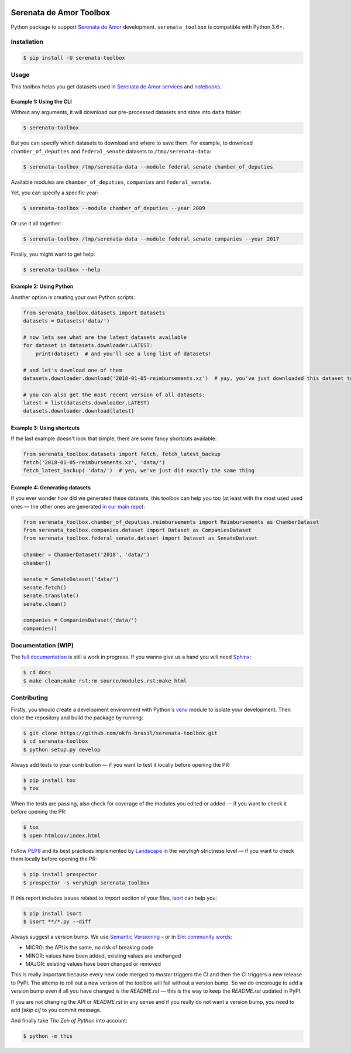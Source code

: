 .. image:: https://travis-ci.org/okfn-brasil/serenata-toolbox.svg?branch=master
   :target: https://travis-ci.org/okfn-brasil/serenata-toolbox
   :alt: Travis CI build status (Linux)

.. image:: https://coveralls.io/repos/github/okfn-brasil/serenata-toolbox/badge.svg?branch=master
   :target: https://coveralls.io/github/okfn-brasil/serenata-toolbox?branch=master
   :alt: Coveralls

.. image:: https://badge.fury.io/py/serenata-toolbox.svg
   :alt: PyPI package version

.. image:: https://img.shields.io/pypi/pyversions/serenata_toolbox
   :alt: PyPI - Python Version

.. image:: https://img.shields.io/badge/donate-apoia.se-EB4A3B.svg
   :target: https://apoia.se/serenata
   :alt: Donation Page

Serenata de Amor Toolbox
========================

Python package to support `Serenata de Amor <https://github.com/okfn-brasil/serenata-de-amor>`_ development. ``serenata_toolbox`` is compatible with Python 3.6+.

Installation
------------

.. code-block:: bash

    $ pip install -U serenata-toolbox

Usage
-----

This toolbox helps you get datasets used in `Serenata de Amor services <https://github.com/okfn-brasil/serenata-de-amor>`_ and `notebooks <https://github.com/okfn-brasil/notebooks>`_.

Example 1: Using the CLI
^^^^^^^^^^^^^^^^^^^^^^^^

Without any arguments, it will download our pre-processed datasets and store into ``data`` folder:

.. code-block:: bash

    $ serenata-toolbox

But you can specify which datasets to download and where to save them. For example, to download ``chamber_of_deputies`` and ``federal_senate`` datasets to ``/tmp/serenata-data``:

.. code-block:: bash

    $ serenata-toolbox /tmp/serenata-data --module federal_senate chamber_of_deputies

Available modules are ``chamber_of_deputies``, ``companies`` and ``federal_senate``.

Yet, you can specify a specific year:

.. code-block:: bash

    $ serenata-toolbox --module chamber_of_deputies --year 2009

Or use it all together:

.. code-block:: bash

    $ serenata-toolbox /tmp/serenata-data --module federal_senate companies --year 2017

Finally, you might want to get help:

.. code-block:: bash

    $ serenata-toolbox --help

Example 2: Using Python
^^^^^^^^^^^^^^^^^^^^^^^

Another option is creating your own Python scripts:

.. code-block:: python

  from serenata_toolbox.datasets import Datasets
  datasets = Datasets('data/')

  # now lets see what are the latest datasets available
  for dataset in datasets.downloader.LATEST:
      print(dataset)  # and you'll see a long list of datasets!

  # and let's download one of them
  datasets.downloader.download('2018-01-05-reimbursements.xz')  # yay, you've just downloaded this dataset to data/

  # you can also get the most recent version of all datasets:
  latest = list(datasets.downloader.LATEST)
  datasets.downloader.download(latest)

Example 3: Using shortcuts
^^^^^^^^^^^^^^^^^^^^^^^^^^

If the last example doesn't look that simple, there are some fancy shortcuts available:

.. code-block:: python

  from serenata_toolbox.datasets import fetch, fetch_latest_backup
  fetch('2018-01-05-reimbursements.xz', 'data/')
  fetch_latest_backup( 'data/')  # yep, we've just did exactly the same thing

Example 4: Generating datasets
^^^^^^^^^^^^^^^^^^^^^^^^^^^^^^

If you ever wonder how did we generated these datasets, this toolbox can help you too (at least with the most used used ones — the other ones are generated `in our main repo <https://github.com/okfn-brasil/serenata-de-amor/blob/51fad8c807cb353303c5f5a3f945693feeb82015/CONTRIBUTING.md#the-toolbox-and-our-the-source-files-researchsrc>`_):

.. code-block:: python

    from serenata_toolbox.chamber_of_deputies.reimbursements import Reimbursements as ChamberDataset
    from serenata_toolbox.companies.dataset import Dataset as CompaniesDataset
    from serenata_toolbox.federal_senate.dataset import Dataset as SenateDataset

    chamber = ChamberDataset('2018', 'data/')
    chamber()

    senate = SenateDataset('data/')
    senate.fetch()
    senate.translate()
    senate.clean()

    companies = CompaniesDataset('data/')
    companies()

Documentation (WIP)
-------------------

The `full documentation <https://serenata-toolbox.readthedocs.io>`_ is still a work in progress. If you wanna give us a hand you will need `Sphinx <http://www.sphinx-doc.org/>`_:

.. code-block:: bash

  $ cd docs
  $ make clean;make rst;rm source/modules.rst;make html

Contributing
------------

Firstly, you should create a development environment with Python's `venv <https://docs.python.org/3/library/venv.html#creating-virtual-environments>`_ module to isolate your development. Then clone the repository and build the package by running:

.. code-block:: bash

  $ git clone https://github.com/okfn-brasil/serenata-toolbox.git
  $ cd serenata-toolbox
  $ python setup.py develop

Always add tests to your contribution — if you want to test it locally before opening the PR:

.. code-block:: bash

  $ pip install tox
  $ tox

When the tests are passing, also check for coverage of the modules you edited or added — if you want to check it before opening the PR:

.. code-block:: bash

  $ tox
  $ open htmlcov/index.html

Follow `PEP8 <https://www.python.org/dev/peps/pep-0008/>`_ and its best practices implemented by `Landscape <https://landscape.io>`_ in the `veryhigh` strictness level — if you want to check them locally before opening the PR:

.. code-block:: bash

  $ pip install prospector
  $ prospector -s veryhigh serenata_toolbox

If this report includes issues related to `import` section of your files, `isort <https://github.com/timothycrosley/isort>`_ can help you:

.. code-block:: bash

  $ pip install isort
  $ isort **/*.py --diff

Always suggest a version bump. We use `Semantic Versioning <http://semver.org>`_ – or in `Elm community words <https://github.com/elm-lang/elm-package#version-rules>`_:

* MICRO: the API is the same, no risk of breaking code
* MINOR: values have been added, existing values are unchanged
* MAJOR: existing values have been changed or removed

This is really important because every new code merged to `master` triggers the CI and then the CI triggers a new release to PyPI. The attemp to roll out a new version of the toolbox will fail without a version bump. So we do encorouge to add a version bump even if all you have changed is the `README.rst` — this is the way to keep the `README.rst` updated in PyPI.

If you are not changing the API or `README.rst` in any sense and if you really do not want a version bump, you need to add `[skip ci]` to you commit message.

And finally take *The Zen of Python* into account:

.. code-block:: bash

  $ python -m this
